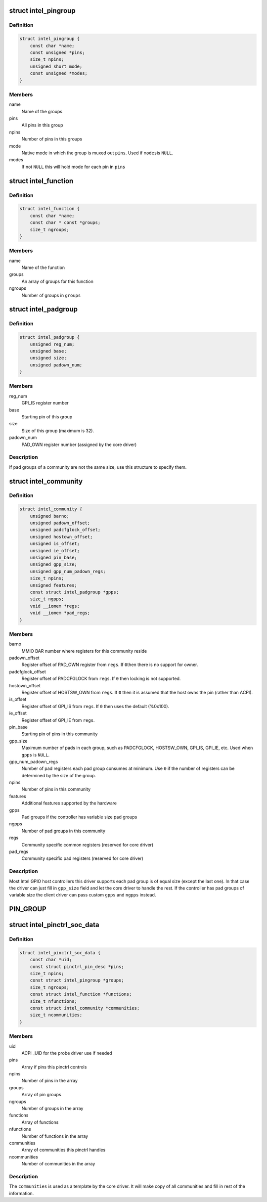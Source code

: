 .. -*- coding: utf-8; mode: rst -*-
.. src-file: drivers/pinctrl/intel/pinctrl-intel.h

.. _`intel_pingroup`:

struct intel_pingroup
=====================

.. c:type:: struct intel_pingroup

    Description about group of pins

.. _`intel_pingroup.definition`:

Definition
----------

.. code-block:: c

    struct intel_pingroup {
        const char *name;
        const unsigned *pins;
        size_t npins;
        unsigned short mode;
        const unsigned *modes;
    }

.. _`intel_pingroup.members`:

Members
-------

name
    Name of the groups

pins
    All pins in this group

npins
    Number of pins in this groups

mode
    Native mode in which the group is muxed out \ ``pins``\ . Used if \ ``modes``\ 
    is \ ``NULL``\ .

modes
    If not \ ``NULL``\  this will hold mode for each pin in \ ``pins``\ 

.. _`intel_function`:

struct intel_function
=====================

.. c:type:: struct intel_function

    Description about a function

.. _`intel_function.definition`:

Definition
----------

.. code-block:: c

    struct intel_function {
        const char *name;
        const char * const *groups;
        size_t ngroups;
    }

.. _`intel_function.members`:

Members
-------

name
    Name of the function

groups
    An array of groups for this function

ngroups
    Number of groups in \ ``groups``\ 

.. _`intel_padgroup`:

struct intel_padgroup
=====================

.. c:type:: struct intel_padgroup

    Hardware pad group information

.. _`intel_padgroup.definition`:

Definition
----------

.. code-block:: c

    struct intel_padgroup {
        unsigned reg_num;
        unsigned base;
        unsigned size;
        unsigned padown_num;
    }

.. _`intel_padgroup.members`:

Members
-------

reg_num
    GPI_IS register number

base
    Starting pin of this group

size
    Size of this group (maximum is 32).

padown_num
    PAD_OWN register number (assigned by the core driver)

.. _`intel_padgroup.description`:

Description
-----------

If pad groups of a community are not the same size, use this structure
to specify them.

.. _`intel_community`:

struct intel_community
======================

.. c:type:: struct intel_community

    Intel pin community description

.. _`intel_community.definition`:

Definition
----------

.. code-block:: c

    struct intel_community {
        unsigned barno;
        unsigned padown_offset;
        unsigned padcfglock_offset;
        unsigned hostown_offset;
        unsigned is_offset;
        unsigned ie_offset;
        unsigned pin_base;
        unsigned gpp_size;
        unsigned gpp_num_padown_regs;
        size_t npins;
        unsigned features;
        const struct intel_padgroup *gpps;
        size_t ngpps;
        void __iomem *regs;
        void __iomem *pad_regs;
    }

.. _`intel_community.members`:

Members
-------

barno
    MMIO BAR number where registers for this community reside

padown_offset
    Register offset of PAD_OWN register from \ ``regs``\ . If \ ``0``\ 
    then there is no support for owner.

padcfglock_offset
    Register offset of PADCFGLOCK from \ ``regs``\ . If \ ``0``\  then
    locking is not supported.

hostown_offset
    Register offset of HOSTSW_OWN from \ ``regs``\ . If \ ``0``\  then it
    is assumed that the host owns the pin (rather than
    ACPI).

is_offset
    Register offset of GPI_IS from \ ``regs``\ . If \ ``0``\  then uses the
    default (%0x100).

ie_offset
    Register offset of GPI_IE from \ ``regs``\ .

pin_base
    Starting pin of pins in this community

gpp_size
    Maximum number of pads in each group, such as PADCFGLOCK,
    HOSTSW_OWN,  GPI_IS, GPI_IE, etc. Used when \ ``gpps``\  is \ ``NULL``\ .

gpp_num_padown_regs
    Number of pad registers each pad group consumes at
    minimum. Use \ ``0``\  if the number of registers can be
    determined by the size of the group.

npins
    Number of pins in this community

features
    Additional features supported by the hardware

gpps
    Pad groups if the controller has variable size pad groups

ngpps
    Number of pad groups in this community

regs
    Community specific common registers (reserved for core driver)

pad_regs
    Community specific pad registers (reserved for core driver)

.. _`intel_community.description`:

Description
-----------

Most Intel GPIO host controllers this driver supports each pad group is
of equal size (except the last one). In that case the driver can just
fill in \ ``gpp_size``\  field and let the core driver to handle the rest. If
the controller has pad groups of variable size the client driver can
pass custom \ ``gpps``\  and \ ``ngpps``\  instead.

.. _`pin_group`:

PIN_GROUP
=========

.. c:function::  PIN_GROUP( n,  p,  m)

    Declare a pin group

    :param  n:
        Name of the group

    :param  p:
        An array of pins this group consists

    :param  m:
        Mode which the pins are put when this group is active. Can be either
        a single integer or an array of integers in which case mode is per
        pin.

.. _`intel_pinctrl_soc_data`:

struct intel_pinctrl_soc_data
=============================

.. c:type:: struct intel_pinctrl_soc_data

    Intel pin controller per-SoC configuration

.. _`intel_pinctrl_soc_data.definition`:

Definition
----------

.. code-block:: c

    struct intel_pinctrl_soc_data {
        const char *uid;
        const struct pinctrl_pin_desc *pins;
        size_t npins;
        const struct intel_pingroup *groups;
        size_t ngroups;
        const struct intel_function *functions;
        size_t nfunctions;
        const struct intel_community *communities;
        size_t ncommunities;
    }

.. _`intel_pinctrl_soc_data.members`:

Members
-------

uid
    ACPI \_UID for the probe driver use if needed

pins
    Array if pins this pinctrl controls

npins
    Number of pins in the array

groups
    Array of pin groups

ngroups
    Number of groups in the array

functions
    Array of functions

nfunctions
    Number of functions in the array

communities
    Array of communities this pinctrl handles

ncommunities
    Number of communities in the array

.. _`intel_pinctrl_soc_data.description`:

Description
-----------

The \ ``communities``\  is used as a template by the core driver. It will make
copy of all communities and fill in rest of the information.

.. This file was automatic generated / don't edit.

